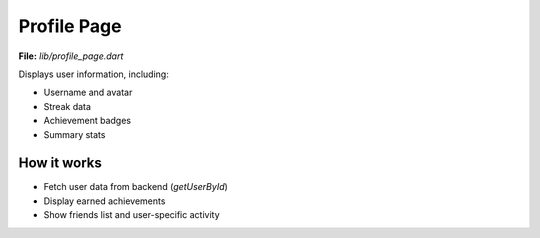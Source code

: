 Profile Page
============

**File:** `lib/profile_page.dart`

Displays user information, including:

- Username and avatar
- Streak data
- Achievement badges
- Summary stats

How it works
-----

- Fetch user data from backend (`getUserById`)
- Display earned achievements
- Show friends list and user-specific activity